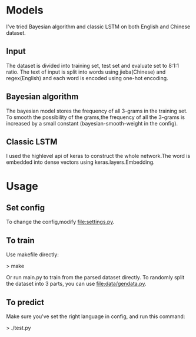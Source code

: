* Models
I've tried Bayesian algorithm and classic LSTM on both English and Chinese dataset.
** Input
The dataset is divided into training set, test set and evaluate set to 8:1:1 ratio.
The text of input is split into words using jieba(Chinese) and regex(English) and
each word is encoded using one-hot encoding.
** Bayesian algorithm
The bayesian model stores the frequency of all 3-grams in the training set. To
smooth the possibility of the grams,the frequency of all the 3-grams is increased by
a small constant (bayesian-smooth-weight in the config).
** Classic LSTM
I used the highlevel api of keras to construct the whole network.The word is
embedded into dense vectors using keras.layers.Embedding.
* Usage
** Set config
To change the config,modify file:settings.py.
** To train
Use makefile directly:

> make

Or run main.py to train from the parsed dataset directly.
To randomly split the dataset into 3 parts, you can use file:data/gendata.py.
** To predict
Make sure you've set the right language in config, and run this command:

> ./test.py
